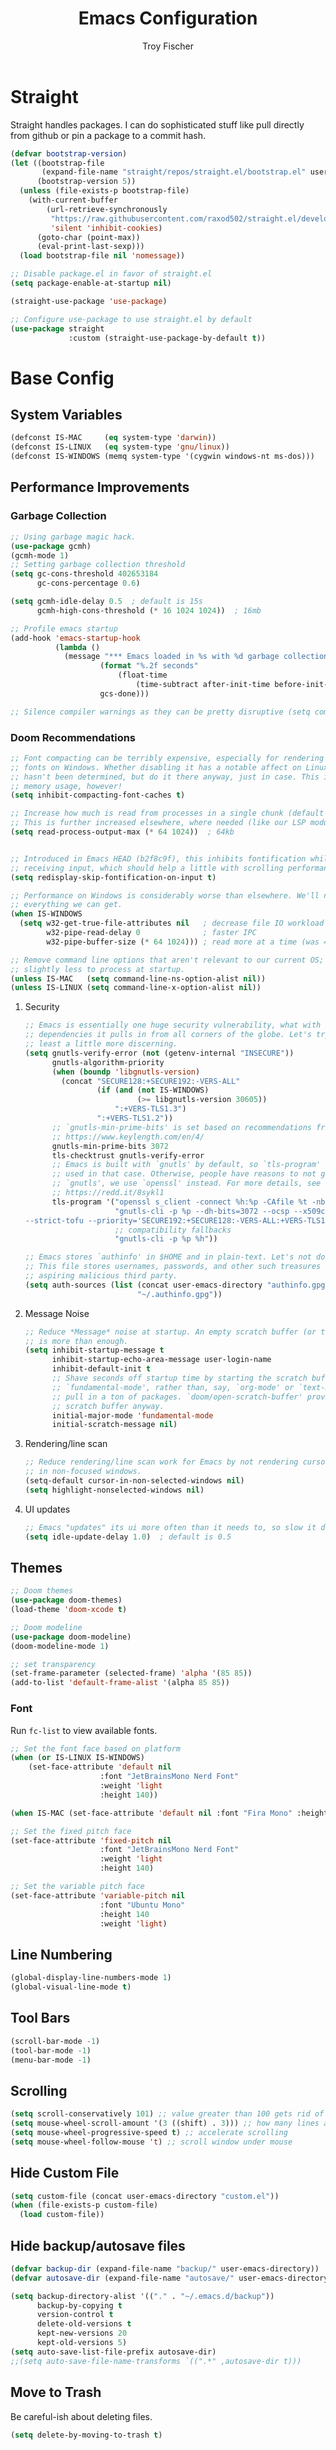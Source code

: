 #+title: Emacs Configuration
#+author: Troy Fischer

* Straight
Straight handles packages. I can do sophisticated stuff like pull directly from github or pin a package to a commit hash.
#+begin_src emacs-lisp
(defvar bootstrap-version)
(let ((bootstrap-file
       (expand-file-name "straight/repos/straight.el/bootstrap.el" user-emacs-directory))
      (bootstrap-version 5))
  (unless (file-exists-p bootstrap-file)
    (with-current-buffer
        (url-retrieve-synchronously
         "https://raw.githubusercontent.com/raxod502/straight.el/develop/install.el"
         'silent 'inhibit-cookies)
      (goto-char (point-max))
      (eval-print-last-sexp)))
  (load bootstrap-file nil 'nomessage))
  
;; Disable package.el in favor of straight.el
(setq package-enable-at-startup nil)

(straight-use-package 'use-package)

;; Configure use-package to use straight.el by default
(use-package straight
             :custom (straight-use-package-by-default t))
#+end_src
* Base Config
** System Variables
#+begin_src emacs-lisp
(defconst IS-MAC     (eq system-type 'darwin))
(defconst IS-LINUX   (eq system-type 'gnu/linux))
(defconst IS-WINDOWS (memq system-type '(cygwin windows-nt ms-dos)))
#+end_src
** Performance Improvements
*** Garbage Collection
#+begin_src emacs-lisp
;; Using garbage magic hack.
(use-package gcmh)
(gcmh-mode 1)
;; Setting garbage collection threshold
(setq gc-cons-threshold 402653184
      gc-cons-percentage 0.6)

(setq gcmh-idle-delay 0.5  ; default is 15s
      gcmh-high-cons-threshold (* 16 1024 1024))  ; 16mb

;; Profile emacs startup
(add-hook 'emacs-startup-hook
		  (lambda ()
			(message "*** Emacs loaded in %s with %d garbage collections."
					(format "%.2f seconds"
						(float-time
							(time-subtract after-init-time before-init-time)))
					gcs-done)))

;; Silence compiler warnings as they can be pretty disruptive (setq comp-async-report-warnings-errors nil)
#+end_src
*** Doom Recommendations
#+begin_src emacs-lisp
;; Font compacting can be terribly expensive, especially for rendering icon
;; fonts on Windows. Whether disabling it has a notable affect on Linux and Mac
;; hasn't been determined, but do it there anyway, just in case. This increases
;; memory usage, however!
(setq inhibit-compacting-font-caches t)

;; Increase how much is read from processes in a single chunk (default is 4kb).
;; This is further increased elsewhere, where needed (like our LSP module).
(setq read-process-output-max (* 64 1024))  ; 64kb


;; Introduced in Emacs HEAD (b2f8c9f), this inhibits fontification while
;; receiving input, which should help a little with scrolling performance.
(setq redisplay-skip-fontification-on-input t)

;; Performance on Windows is considerably worse than elsewhere. We'll need
;; everything we can get.
(when IS-WINDOWS
  (setq w32-get-true-file-attributes nil   ; decrease file IO workload
        w32-pipe-read-delay 0              ; faster IPC
        w32-pipe-buffer-size (* 64 1024))) ; read more at a time (was 4K)

;; Remove command line options that aren't relevant to our current OS; means
;; slightly less to process at startup.
(unless IS-MAC   (setq command-line-ns-option-alist nil))
(unless IS-LINUX (setq command-line-x-option-alist nil))
#+end_src
**** Security
#+begin_src emacs-lisp
;; Emacs is essentially one huge security vulnerability, what with all the
;; dependencies it pulls in from all corners of the globe. Let's try to be at
;; least a little more discerning.
(setq gnutls-verify-error (not (getenv-internal "INSECURE"))
      gnutls-algorithm-priority
      (when (boundp 'libgnutls-version)
        (concat "SECURE128:+SECURE192:-VERS-ALL"
                (if (and (not IS-WINDOWS)
                         (>= libgnutls-version 30605))
                    ":+VERS-TLS1.3")
                ":+VERS-TLS1.2"))
      ;; `gnutls-min-prime-bits' is set based on recommendations from
      ;; https://www.keylength.com/en/4/
      gnutls-min-prime-bits 3072
      tls-checktrust gnutls-verify-error
      ;; Emacs is built with `gnutls' by default, so `tls-program' would not be
      ;; used in that case. Otherwise, people have reasons to not go with
      ;; `gnutls', we use `openssl' instead. For more details, see
      ;; https://redd.it/8sykl1
      tls-program '("openssl s_client -connect %h:%p -CAfile %t -nbio -no_ssl3 -no_tls1 -no_tls1_1 -ign_eof"
                    "gnutls-cli -p %p --dh-bits=3072 --ocsp --x509cafile=%t \
--strict-tofu --priority='SECURE192:+SECURE128:-VERS-ALL:+VERS-TLS1.2:+VERS-TLS1.3' %h"
                    ;; compatibility fallbacks
                    "gnutls-cli -p %p %h"))

;; Emacs stores `authinfo' in $HOME and in plain-text. Let's not do that, mkay?
;; This file stores usernames, passwords, and other such treasures for the
;; aspiring malicious third party.
(setq auth-sources (list (concat user-emacs-directory "authinfo.gpg")
                         "~/.authinfo.gpg"))
#+end_src

**** Message Noise
#+begin_src emacs-lisp
;; Reduce *Message* noise at startup. An empty scratch buffer (or the dashboard)
;; is more than enough.
(setq inhibit-startup-message t
      inhibit-startup-echo-area-message user-login-name
      inhibit-default-init t
      ;; Shave seconds off startup time by starting the scratch buffer in
      ;; `fundamental-mode', rather than, say, `org-mode' or `text-mode', which
      ;; pull in a ton of packages. `doom/open-scratch-buffer' provides a better
      ;; scratch buffer anyway.
      initial-major-mode 'fundamental-mode
      initial-scratch-message nil)
#+end_src
**** Rendering/line scan
#+begin_src emacs-lisp
;; Reduce rendering/line scan work for Emacs by not rendering cursors or regions
;; in non-focused windows.
(setq-default cursor-in-non-selected-windows nil)
(setq highlight-nonselected-windows nil)
#+end_src
**** UI updates
#+begin_src emacs-lisp
;; Emacs "updates" its ui more often than it needs to, so slow it down slightly
(setq idle-update-delay 1.0)  ; default is 0.5
#+end_src
** Themes
#+begin_src emacs-lisp
;; Doom themes
(use-package doom-themes)
(load-theme 'doom-xcode t)

;; Doom modeline
(use-package doom-modeline)
(doom-modeline-mode 1)

;; set transparency
(set-frame-parameter (selected-frame) 'alpha '(85 85))
(add-to-list 'default-frame-alist '(alpha 85 85))
#+end_src
*** Font
Run ~fc-list~ to view available fonts.
#+begin_src emacs-lisp
;; Set the font face based on platform
(when (or IS-LINUX IS-WINDOWS)
    (set-face-attribute 'default nil
                    :font "JetBrainsMono Nerd Font"
                    :weight 'light
                    :height 140))

(when IS-MAC (set-face-attribute 'default nil :font "Fira Mono" :height 150))

;; Set the fixed pitch face
(set-face-attribute 'fixed-pitch nil
                    :font "JetBrainsMono Nerd Font"
                    :weight 'light
                    :height 140)

;; Set the variable pitch face
(set-face-attribute 'variable-pitch nil
                    :font "Ubuntu Mono"
                    :height 140
                    :weight 'light)
#+end_src
** Line Numbering
#+begin_src emacs-lisp
(global-display-line-numbers-mode 1)
(global-visual-line-mode t)
#+end_src
** Tool Bars
#+begin_src emacs-lisp
(scroll-bar-mode -1)
(tool-bar-mode -1)
(menu-bar-mode -1)
#+end_src
** Scrolling
#+begin_src emacs-lisp
(setq scroll-conservatively 101) ;; value greater than 100 gets rid of half page jumping
(setq mouse-wheel-scroll-amount '(3 ((shift) . 3))) ;; how many lines at a time
(setq mouse-wheel-progressive-speed t) ;; accelerate scrolling
(setq mouse-wheel-follow-mouse 't) ;; scroll window under mouse
#+end_src
** Hide Custom File
#+begin_src emacs-lisp
(setq custom-file (concat user-emacs-directory "custom.el"))
(when (file-exists-p custom-file)
  (load custom-file))
#+end_src
** Hide backup/autosave files
#+begin_src emacs-lisp
(defvar backup-dir (expand-file-name "backup/" user-emacs-directory))
(defvar autosave-dir (expand-file-name "autosave/" user-emacs-directory))

(setq backup-directory-alist '(("." . "~/.emacs.d/backup"))
      backup-by-copying t
      version-control t
      delete-old-versions t
      kept-new-versions 20
      kept-old-versions 5)
(setq auto-save-list-file-prefix autosave-dir)
;;(setq auto-save-file-name-transforms `((".*" ,autosave-dir t)))
#+end_src
** Move to Trash
Be careful-ish about deleting files.
#+begin_src emacs-lisp
(setq delete-by-moving-to-trash t)
#+end_src
* Evil
This has to be at the top of the config.
Most important emacs package IMO, provides vim-like key bindings everywhere.

Github readme for all things evil: [[https://github.com/noctuid/evil-guide][Evil Help]]

#+begin_src emacs-lisp
;; Evil Mode
(use-package evil
  :init
  (setq evil-want-integration t)
  (setq evil-want-keybinding nil)
  (setq evil-want-C-u-scroll t)
  (setq evil-want-C-i-jump nil)
  :config
  (evil-mode 1)
  (evil-set-initial-state 'dashboard-mode 'normal)

  (define-key evil-normal-state-map (kbd "C-u") 'evil-scroll-up)
  (define-key evil-visual-state-map (kbd "C-u") 'evil-scroll-up)

  ;; start all buffers in evil-normal-mode please
  (setq evil-normal-state-modes
      (append evil-emacs-state-modes
              evil-insert-state-modes
              evil-normal-state-modes
              evil-motion-state-modes))

  ;; unbind space, return, and tab in evil mode
  (with-eval-after-load 'evil-maps
    (define-key evil-motion-state-map (kbd "SPC") nil)
    (define-key evil-motion-state-map (kbd "RET") nil)
    (define-key evil-motion-state-map (kbd "TAB") nil))
    
  ;; Use evil in ibuffer
  (setq evil-emacs-state-modes (delq 'ibuffer-mode evil-emacs-state-modes)))

(use-package evil-collection
  :after evil
  :config
  (evil-collection-init))

;; Exit insert mode by pressing j and then k quickly
(use-package key-chord
  :config
  (setq key-chord-two-keys-delay 0.5)
  (key-chord-define evil-insert-state-map "kj" 'evil-normal-state)
  (key-chord-mode 1))

;; redo system
(use-package undo-fu
  :config
  (define-key evil-normal-state-map "u" 'undo-fu-only-undo)
  (define-key evil-normal-state-map "\C-r" 'undo-fu-only-redo))
#+end_src
** Keybindings
Package for binding keys when using evil.
#+begin_src emacs-lisp
(defconst my-leader "SPC")
(defconst my-local-leader "SPC m")
;; keybindings using leader key
(use-package general
  :config 
  (general-evil-setup t)
  (general-evil-define-key 'normal 'global :prefix my-leader))

(general-create-definer my-leader-def :states '(normal visual) :keymaps 'override :prefix my-leader)

(my-leader-def
  ":" '(execute-extended-command :which-key "Command")
  "m" '(:ignore t :which-key "local-leader")
  "o" '(:ignore t :which-key "open"))

(general-create-definer my-local-leader-def :state '(normal visual) :keymaps 'override :prefix my-local-leader)

(define-key minibuffer-local-map (kbd "C-p") 'clipboard-yank)
#+end_src
** Window Movement
#+begin_src emacs-lisp
;; switch between open frames
(use-package switch-window)

(winner-mode 1)
(my-leader-def
  "w" '(:ignore t :which-key "Window")
  ;; Delete all windows
  "w D"   '(delete-other-windows :which-key "Focus current window")
  ;; Window splits
  "w d"   '(evil-window-delete :which-key "Close window")
  "w n"   '(evil-window-new :which-key "New window")
  "w s"   '(evil-window-split :which-key "Horizontal split window")
  "w v"   '(evil-window-vsplit :which-key "Vertical split window")
  ;; Window motions
  "w h"   '(evil-window-left :which-key "Window left")
  "w j"   '(evil-window-down :which-key "Window down")
  "w k"   '(evil-window-up :which-key "Window up")
  "w l"   '(evil-window-right :which-key "Window right")
  "w w"   '(evil-window-next :which-key "Goto next window")
  ;; winner mode
  "w <left>"  '(winner-undo :which-key "Winner undo")
  "w <right>" '(winner-redo :which-key "Winner redo"))
#+end_src
** Code Evaluation
#+begin_src emacs-lisp
(my-leader-def
  "e" '(:ignore t :which-key "Evaluate")
  "e b"   '(eval-buffer :which-key "Eval elisp in buffer")
  "e d"   '(eval-defun :which-key "Eval defun")
  "e e"   '(eval-expression :which-key "Eval elisp expression")
  "e l"   '(eval-last-sexp :which-key "Eval last sexpression")
  "e r"   '(eval-region :which-key "Eval region")) 
#+end_src
* Dired
#+begin_src emacs-lisp
(use-package dired
  :straight nil
  :config
  (my-leader-def 
    "d"   '(:ignore t :which-key "Dired")
    "d d" '(dired :which-key "Open dired")
    "d j" '(dired-jump :which-key "Dired jump to current")
    "d p" '(peep-dired :which-key "Peep-dired")
    "d o" '(dired-omit-mode :which-key "Hide files")))

(with-eval-after-load 'dired
  ;;(define-key dired-mode-map (kbd "M-p") 'peep-dired)
  (evil-define-key 'normal dired-mode-map (kbd "h") 'dired-up-directory)
  (evil-define-key 'normal dired-mode-map (kbd "l") 'dired-open-file) ; use dired-find-file instead if not using dired-open package
  (evil-define-key 'normal peep-dired-mode-map (kbd "j") 'peep-dired-next-file)
  (evil-define-key 'normal peep-dired-mode-map (kbd "k") 'peep-dired-prev-file))

(add-hook 'peep-dired-hook 'evil-normalize-keymaps)

;; Get file icons in dired
(add-hook 'dired-mode-hook 'all-the-icons-dired-mode)

;; change usual yes or no prompt to y or n
(setq dired-deletion-confirmer #'y-or-n-p)

;; With dired-open plugin, you can launch external programs for certain extensions
;; For example, I set all .png files to open in 'sxiv' and all .mp4 files to open in 'mpv'
(setq dired-open-extensions '(("mkv" . "mpv")
                              ("mp4" . "mpv")))

#+end_src
** Dired nice to have packages
#+begin_src emacs-lisp
(use-package all-the-icons-dired)
(use-package dired-open)
(use-package peep-dired)
#+end_src
* Which Key
#+begin_src emacs-lisp
(use-package which-key
  :init
  (setq which-key-side-window-location 'bottom
		  which-key-sort-order #'which-key-key-order-alpha
		  which-key-sort-uppercase-first nil
		  which-key-add-column-padding 1
		  which-key-max-display-columns nil
		  which-key-min-display-lines 6
		  which-key-side-window-slot -10
		  ;;which-key-side-window-max-height 0.25
		  which-key-idle-delay 0.8
		  which-key-max-description-length 25
		  which-key-allow-imprecise-window-fit t
		  which-key-separator " → "))
(add-to-list 'load-path "~/.emacs.d/straight/repos/emacs-which-key")
(which-key-mode)
#+end_src
* Files
[[https://github.com/nflath/sudo-edit][sudo-edit]] provides utilities for opening files with sudo.
#+begin_src emacs-lisp
(use-package sudo-edit
  :config
  (my-leader-def 
    "f"     '(:ignore t :which-key "Files")
    "."     '(find-file :which-key "Find file")
    "f f"   '(find-file :which-key "Find file")
    "f r"   '(counsel-recentf :which-key "Recent files")
    "f s"   '(save-buffer :which-key "Save file")
    "f u"   '(sudo-edit-find-file :which-key "Sudo find file")
    ;;"f y"   '(dt/show-and-copy-buffer-path :which-key "Yank file path")
    "f C"   '(copy-file :which-key "Copy file")
    "f D"   '(delete-file :which-key "Delete file")
    "f R"   '(rename-file :which-key "Rename file")
    "f S"   '(write-file :which-key "Save file as...")
    "f U"   '(sudo-edit :which-key "Sudo edit file")))
#+end_src
* Org
** Keybinding hook
#+begin_src emacs-lisp 
(defun org-load-hook ()
  (general-nmap
    :prefix my-local-leader
    :keymaps 'org-mode-map
        "#" 'org-update-statistics-cookies
        "'" 'org-edit-special
        "*" 'org-ctrl-c-star
        "+" 'org-ctrl-c-minus
        "," 'org-switchb
        "." 'org-goto
        "." 'counsel-org-goto
        "/" 'counsel-org-goto-all
        "A" 'org-archive-subtree
        "e" 'org-export-dispatch
        "f" 'org-footnote-action
        "h" 'org-toggle-heading
        "i" 'org-toggle-item
        "I" 'org-id-get-create
        "n" 'org-store-link
        "o" 'org-set-property
        "q" 'org-set-tags-command
        "t" 'org-todo
        ;; "T" 'org-todo-list using this for timer function now
        "x" 'org-toggle-checkbox)

  (my-local-leader-def
    "a" '(:ignore t :which-key "attachments"))
  (general-nmap
    :prefix (concat my-local-leader " a")
    :keymaps 'org-mode-map
	 "a" 'org-attach
	 "d" 'org-attach-delete-one
	 "D" 'org-attach-delete-all
	 "f" '+org/find-file-in-attachments
	 "l" '+org/attach-file-and-insert-link
	 "n" 'org-attach-new
	 "o" 'org-attach-open
	 "O" 'org-attach-open-in-emacs
	 "r" 'org-attach-reveal
	 "R" 'org-attach-reveal-in-emacs
	 "u" 'org-attach-url
	 "s" 'org-attach-set-directory
	 "S" 'org-attach-sync)

  (my-local-leader-def
    "b" '(:ignore t :which-key "tables"))
  (general-nmap
    :prefix (concat my-local-leader " b")
    :keymaps 'org-mode-map
	 "-" 'org-table-insert-hline
	 "a" 'org-table-align
	 "b" 'org-table-blank-field
	 "c" 'org-table-create-or-convert-from-region
	 "e" 'org-table-edit-field
	 "f" 'org-table-edit-formulas
	 "h" 'org-table-field-info
	 "s" 'org-table-sort-lines
	 "r" 'org-table-recalculate
	 "R" 'org-table-recalculate-buffer-tables)

  (defun start-pomodoro-session ()
    (interactive)
    (org-timer-set-timer 30))
  (defun start-pomodoro-break ()
    (interactive)
    (org-timer-set-timer 6))
  (my-local-leader-def
    "T" '(:ignore t :which-key "Timer"))
  (general-nmap
    :prefix (concat my-local-leader " T")
    :keymaps 'org-mode-map
	 "s" 'org-timer-set-timer
	 "S" 'org-timer-stop
	 "t" 'org-timer-pause-or-continue
	 "p" 'start-pomodoro-session
	 "b" 'start-pomodoro-break)

  (my-local-leader-def
    "c" '(:ignore t :which-key "clock"))
  (general-nmap
    :prefix (concat my-local-leader " c")
    :keymaps 'org-mode-map
	 "c" 'org-clock-cancel
	 "d" 'org-clock-mark-default-task
	 "e" 'org-clock-modify-effort-estimate
	 "E" 'org-set-effort
	 "g" 'org-clock-goto
	 "l" '+org/toggle-last-clock
	 "i" 'org-clock-in
	 "I" 'org-clock-in-last
	 "o" 'org-clock-out
	 "r" 'org-resolve-clocks
	 "R" 'org-clock-report
	 "t" 'org-evaluate-time-range
	 "=" 'org-clock-timestamps-up
	 "-" 'org-clock-timestamps-down)

  (my-local-leader-def
    "d" '(:ignore t :which-key "date/deadline"))
  (general-nmap
    :prefix (concat my-local-leader " d")
    :keymaps 'org-mode-map
	 "d" 'org-deadline
	 "s" 'org-schedule
	 "t" 'org-time-stamp
	 "T" 'org-time-stamp-inactive)

  (my-local-leader-def
    "g" '(:ignore t :which-key "goto"))
  (general-nmap
    :prefix (concat my-local-leader " g")
    :keymaps 'org-mode-map
	"g" 'counsel-org-goto
	"G" 'counsel-org-goto-all
	"c" 'org-clock-goto
	"i" 'org-id-goto
	"r" 'org-refile-goto-last-stored
	"v" '+org/goto-visible
	"x" 'org-capture-goto-last-stored)

  (my-local-leader-def
    "l" '(:ignore t :which-key "links"))
  (general-nmap
    :prefix (concat my-local-leader " l")
    :keymaps 'org-mode-map
	 "c" 'org-cliplink
	 "d" '+org/remove-link
	 "i" 'org-id-store-link
	 "l" 'org-insert-link
	 "L" 'org-insert-all-links
	 "s" 'org-store-link
	 "S" 'org-insert-last-stored-link
	 "t" 'org-toggle-link-display)

  (my-local-leader-def
    "P" '(:ignore t :which-key "publish"))
  (general-nmap
    :prefix (concat my-local-leader " P")
    :keymaps 'org-mode-map
	 "a" 'org-publish-all
	 "f" 'org-publish-current-file
	 "p" 'org-publish
	 "P" 'org-publish-current-project
	 "s" 'org-publish-sitemap)

  (my-local-leader-def
    "r" '(:ignore t :which-key "refile"))
  (general-nmap
    :prefix (concat my-local-leader " r")
    :keymaps 'org-mode-map
	 "." '+org/refile-to-current-file
	 "c" '+org/refile-to-running-clock
	 "l" '+org/refile-to-last-location
	 "f" '+org/refile-to-file
	 "o" '+org/refile-to-other-window
	 "O" '+org/refile-to-other-buffer
	 "v" '+org/refile-to-visible
	 "r" 'org-refile) ; to all `org-refile-targets'

  (my-local-leader-def
    "s" '(:ignore t :which-key "tree/subtree"))
  (general-nmap
    :prefix (concat my-local-leader " s")
    :keymaps 'org-mode-map
	 "a" 'org-toggle-archive-tag
	 "b" 'org-tree-to-indirect-buffer
	 "c" 'org-clone-subtree-with-time-shift
	 "d" 'org-cut-subtree
	 "h" 'org-promote-subtree
	 "j" 'org-move-subtree-down
	 "k" 'org-move-subtree-up
	 "l" 'org-demote-subtree
	 "n" 'org-narrow-to-subtree
	 "r" 'org-refile
	 "s" 'org-sparse-tree
	 "A" 'org-archive-subtree
	 "N" 'widen
	 "S" 'org-sort)

  (my-local-leader-def
    "p" '(:ignore t :which-key "priority"))
  (general-nmap
    :prefix (concat my-local-leader " p")
    :keymaps 'org-mode-map
	 "d" 'org-priority-down
	 "p" 'org-priority
	 "u" 'org-priority-up))
#+end_src
** Config
#+begin_src emacs-lisp
(use-package org
  :straight nil
  :hook ((org-mode . org-indent-mode)
         (org-mode . org-load-hook))
  :config
  (general-def org-mode-map "C-<return>" 'org-insert-heading-respect-content-and-insert)
  (evil-define-key 'normal org-mode-map (kbd "M-<return>") 'org-meta-return-and-insert)
  (evil-define-key 'normal org-mode-map (kbd "M-S-<return>") 'org-insert-todo-heading-and-insert)
  (general-def org-mode-map "C-S-k" 'org-shiftup)
  (general-def org-mode-map "C-S-j" 'org-shiftdown)
  ;; org clock sound
  (setq org-clock-sound (expand-file-name "ding.wav" user-emacs-directory))
  (setq org-return-follows-link t) ;; RETURN will follow links in org-mode files
  ;; Source blocks
  (setq org-src-fontify-natively t
	org-src-tab-acts-natively t
	org-confirm-babel-evaluate nil
	org-edit-src-content-indentation 0)
  (org-babel-do-load-languages 'org-babel-load-languages '((emacs-lisp . t)
                                   (python . t)
                                   (groovy . t)))
  (setq org-babel-python-command "python3")
  ;; doom todo keywords
  (setq org-todo-keywords
        '((sequence
           "TODO(t)"  ; A task that needs doing & is ready to do
           "PROJ(p)"  ; A project, which usually contains other tasks
           "LOOP(r)"  ; A recurring task
           "STRT(s)"  ; A task that is in progress
           "WAIT(w)"  ; Something external is holding up this task
           "HOLD(h)"  ; This task is paused/on hold because of me
           "IDEA(i)"  ; An unconfirmed and unapproved task or notion
           "|"
           "DONE(d)"  ; Task successfully completed
           "KILL(k)") ; Task was cancelled, aborted or is no longer applicable
          (sequence
           "[ ](T)"   ; A task that needs doing
           "[-](S)"   ; Task is in progress
           "[?](W)"   ; Task is being held up or paused
           "|"
           "[X](D)")  ; Task was completed
          (sequence
           "|"
           "OKAY(o)"
           "YES(y)"
           "NO(n)"))
        org-todo-keyword-faces
        '(("[-]"  . +org-todo-active)
          ("STRT" . +org-todo-active)
          ("[?]"  . +org-todo-onhold)
          ("WAIT" . +org-todo-onhold)
          ("HOLD" . +org-todo-onhold)
          ("PROJ" . +org-todo-project)
          ("NO"   . +org-todo-cancel)
          ("KILL" . +org-todo-cancel)))

  (setq org-ellipsis "…"
	org-hide-emphasis-markers t
	org-journal-date-format "%B %d, %Y (%A) "
	org-journal-file-format "%Y-%m-%d.org"
	org-src-preserve-indentation nil
	org-src-tab-acts-natively t
	org-edit-src-content-indentation 0
	org-directory "~/org/"
	org-agenda-files '("~/org/agenda/agenda.org")
	org-default-notes-file (expand-file-name "notes.org" org-directory)))

(require 'org-tempo nil t)

(defun org-insert-heading-respect-content-and-insert ()
  (interactive)
  (org-insert-heading-respect-content)
  (when (or (eq evil-state 'normal))
    (evil-append nil)))
(defun org-meta-return-and-insert ()
  (interactive)
  (org-meta-return)
  (when (or (eq evil-state 'normal))
    (evil-append nil)))
(defun org-insert-todo-heading-and-insert ()
  (interactive)
  (org-insert-todo-heading nil)
  (when (or (eq evil-state 'normal))
    (evil-append nil)))

;; auto indent
(defun indent-org-block-automatically ()
  (interactive)
  (when (org-in-src-block-p)
    (org-edit-special)
    (indent-region (point-min) (point-max))
    (org-edit-src-exit)))
#+end_src
*** Agenda
**** Config
#+begin_src emacs-lisp
(defun org-agenda-load-hook ()
  (general-nmap
    :prefix my-local-leader
    :keymaps 'org-agenda-mode-map
      "q" 'org-agenda-set-tags
      "r" 'org-agenda-refile
      "t" 'org-agenda-todo)

  (my-local-leader-def
    "d" '(:ignore t :which-key "date/deadline"))
  (general-nmap
    :prefix (concat my-local-leader " d")
    :keymaps 'org-agenda-mode-map
    "d" 'org-agenda-deadline
    "s" 'org-agenda-schedule)

  (my-local-leader-def
    "c" '(:ignore t :which-key "clock"))
  (general-nmap
    :prefix (concat my-local-leader " c")
    :keymaps 'org-agenda-mode-map
    "c" 'org-agenda-clock-cancel
    "g" 'org-agenda-clock-goto
    "i" 'org-agenda-clock-in
    "o" 'org-agenda-clock-out
    "r" 'org-agenda-clockreport-mode
    "s" 'org-agenda-show-clocking-issues)

  (my-local-leader-def
    "p" '(:ignore t :which-key "priority"))
  (general-nmap
    :prefix (concat my-local-leader " p")
    :keymaps 'org-agenda-mode-map
    "d" 'org-agenda-priority-down
    "p" 'org-agenda-priority
    "u" 'org-agenda-priority-up))

(use-package org-agenda 
  :straight nil
  :hook ((org-agenda-mode . org-agenda-load-hook))
  :config
  (my-leader-def
    "o A" '(org-agenda :which-key "Agenda")))

;; move through calendar when scheduling in org
(define-key org-read-date-minibuffer-local-map (kbd "C-j") (lambda () (interactive) (org-eval-in-calendar '(calendar-forward-week 1))))
(define-key org-read-date-minibuffer-local-map (kbd "C-k") (lambda () (interactive) (org-eval-in-calendar '(calendar-backward-week 1))))
(define-key org-read-date-minibuffer-local-map (kbd "C-h") (lambda () (interactive) (org-eval-in-calendar '(calendar-backward-day 1))))
(define-key org-read-date-minibuffer-local-map (kbd "C-l") (lambda () (interactive) (org-eval-in-calendar '(calendar-forward-day 1))))
#+end_src
* Ivy (Counsel/Swiper)
#+begin_src emacs-lisp
(use-package counsel
  :after ivy
  :config
  (counsel-mode))

(use-package ivy
  :diminish
  :bind (:map ivy-minibuffer-map
         ("TAB" . ivy-alt-done)
         ("C-l" . ivy-alt-done)
         ("C-j" . ivy-next-line)
         ("C-k" . ivy-previous-line)
         ("C-p" . clipboard-yank)
         :map ivy-switch-buffer-map
         ("C-k" . ivy-previous-line)
         ("C-l" . ivy-done)
         ("C-d" . ivy-switch-buffer-kill)
         :map ivy-reverse-i-search-map
         ("C-k" . ivy-previous-line)
         ("C-d" . ivy-reverse-i-search-kill))
  :config
  (setq ivy-initial-inputs-alist nil)
  (ivy-mode 1))

(use-package ivy-rich
  :after ivy
  :custom
  (ivy-virtual-abbreviate 'full
   ivy-rich-switch-buffer-align-virtual-buffer t
   ivy-rich-path-style 'abbrev)
  :config
  (ivy-set-display-transformer 'ivy-switch-buffer
                               'ivy-rich-switch-buffer-transformer)
  (ivy-rich-mode 1)) ;; this gets us descriptions in M-x.

(use-package swiper
  :after ivy
  :bind (("C-s" . swiper)))

(use-package ivy-posframe
  :init
  (setq ivy-posframe-display-functions-alist
    '((swiper                     . ivy-posframe-display-at-point)
      (complete-symbol            . ivy-posframe-display-at-point)
      (counsel-M-x                . ivy-display-function-fallback)
      (counsel-esh-history        . ivy-posframe-display-at-window-center)
      (counsel-describe-function  . ivy-display-function-fallback)
      (counsel-describe-variable  . ivy-display-function-fallback)
      (counsel-find-file          . ivy-display-function-fallback)
      (counsel-recentf            . ivy-display-function-fallback)
      (counsel-register           . ivy-posframe-display-at-frame-bottom-window-center)
      (dmenu                      . ivy-posframe-display-at-frame-top-center)
      (nil                        . ivy-posframe-display))
    ivy-posframe-height-alist
    '((swiper . 20)
      (dmenu . 20)
      (t . 10)))
  :config
  (ivy-posframe-mode 1)) ; 1 enables posframe-mode, 0 disables it.
  
(use-package smex
 :config
 (smex-initialize))
#+end_src
* Hydra
#+begin_src emacs-lisp
(use-package hydra)

(defhydra hydra-text-scale (:timeout 5)
  "scale text"
  ("j" text-scale-increase "in")
  ("k" text-scale-decrease "out")
  ("q" nil "cancel" :exit t :color blue))
#+end_src
* Eshell
#+begin_src emacs-lisp
(my-leader-def 
       "e h"   '(counsel-esh-history :which-key "Eshell history")
       "e s"   '(eshell :which-key "Eshell"))

(use-package eshell-syntax-highlighting
  :after esh-mode
  :config
  (eshell-syntax-highlighting-global-mode +1))

(setq eshell-rc-script (concat user-emacs-directory "eshell/profile")
      eshell-aliases-file (concat user-emacs-directory "eshell/aliases")
      eshell-history-size 5000
      eshell-buffer-maximum-lines 5000
      eshell-hist-ignoredups t
      eshell-scroll-to-bottom-on-input t
      eshell-destroy-buffer-when-process-dies t
      eshell-visual-commands'("bash" "fish" "htop" "ssh" "top" "zsh"))
#+end_src
* Writeroom
#+begin_src emacs-lisp
(use-package writeroom-mode
  :config (my-leader-def "w C-w" '(writeroom-mode :which-key "Toggle writeroom")))
#+end_src
* Magit
#+begin_src emacs-lisp
(use-package magit
  :hook (magit-mode . (lambda () ()))
  :config
  (general-evil-define-key 'normal magit-mode-map (kbd "c") 'magit-commit)
  (general-evil-define-key 'normal magit-mode-map (kbd "p") 'magit-push)
  (general-evil-define-key 'normal magit-mode-map (kbd "P") 'magit-pull)
  (general-evil-define-key 'normal magit-mode-map (kbd "f") 'magit-fetch)
  ;; display as focused window on git status
  (setq magit-display-buffer-function #'magit-display-buffer-fullframe-status-v1) 
  (my-leader-def 
    "g" '(:ignore t :which-key "Magit")
    "g s" '(magit-status :which-key "status")
    "g c" '(magit-clone :which-key "clone"))
  (transient-define-suffix magit-submodule-update-all ()
    "Update all submodules"
    :description "Update All (git submodule update --init --recursive)"
    (interactive)
    (magit-with-toplevel
      (magit-run-git-async "submodule" "update" "--init" "--recursive"))))
#+end_src
* Dashboard
#+begin_src emacs-lisp
(use-package page-break-lines)
(use-package dashboard
  :init      ;; tweak dashboard config before loading it
  (page-break-lines-mode)
  (setq dashboard-projects-backend 'projectile)
  (setq dashboard-set-heading-icons t)
  (setq dashboard-set-file-icons t)
  (setq dashboard-banner-logo-title "Emacs saves lives.")
  ;;(setq dashboard-startup-banner 'logo) ;; use standard emacs logo as banner
  (setq dashboard-startup-banner (expand-file-name "emacs-e.svg" user-emacs-directory))  ;; use custom image as banner
  (setq dashboard-center-content t) ;; set to 't' for centered content
  (setq dashboard-items '((recents . 5)
                          (agenda . 5 )
                          (bookmarks . 3)
                          (projects . 3)
                          (registers . 3)))
  :config
  (dashboard-setup-startup-hook)
  (dashboard-modify-heading-icons '((recents . "file-text")
			      (bookmarks . "book")))

  (general-evil-define-key 'normal dashboard-mode-map (kbd "<return>") 'dashboard-return)
  (general-evil-define-key 'normal dashboard-mode-map (kbd "r") 'dashboard-jump-to-recent-files)
  (general-evil-define-key 'normal dashboard-mode-map (kbd "p") 'dashboard-jump-to-projects)
  (general-evil-define-key 'normal dashboard-mode-map (kbd "e") 'dashboard-jump-to-registers))

(setq initial-buffer-choice (lambda () (get-buffer "*dashboard*"))) ;; emacs client should always open dashboard
#+end_src
* Projectile
#+begin_src emacs-lisp
(use-package projectile
  :config
  (my-leader-def
    "p"   '(:ignore t :which-key "Projectile")
    "p f" '(projectile-find-file :which-key "Find file")
    "p p" '(projectile-switch-project :which-key "Switch projects")
    "p g" '(projectile-grep :which-key "Grep"))
  (setq projectile-switch-project-action #'projectile-dired)
  (setq projectile-completion-system 'ivy))

;; projectile makes TRAMP slow...
(defadvice projectile-project-root (around ignore-remote first activate)
  (unless (file-remote-p default-directory 'no-identification) ad-do-it))
#+end_src
* Language Support
** Python
I always work from python virtual environments.
#+begin_src emacs-lisp
(use-package pyvenv
  :ensure t
  :config
  (pyvenv-mode t)
  ;; should help with slow output when printing to inferior python process
  (setq python-shell-enable-font-lock nil)
  ;; Set correct Python interpreter
  (setq pyvenv-post-activate-hooks
	(list (lambda ()
		(setq python-shell-interpreter (concat pyvenv-virtual-env "bin/python3")))))
  (setq pyvenv-post-deactivate-hooks
	(list (lambda ()
		(setq python-shell-interpreter "python3")))))
#+end_src
** Groovy
#+begin_src emacs-lisp
(use-package groovy-mode)
#+end_src
* Lsp
#+begin_src emacs-lisp
(use-package lsp-mode
  :init
  ;; set prefix for lsp-command-keymap (few alternatives - "C-l", "C-c l")
  ;; (setq lsp-keymap-prefix "C-c l")
  :hook (;; replace XXX-mode with concrete major-mode(e. g. python-mode)
         (python-mode . lsp-deferred)
         ;; if you want which-key integration
         (lsp-mode . lsp-enable-which-key-integration))
  :commands lsp lsp-deferred
  :bind ()
  :config
  (setq lsp-prefer-capf t)
  (my-leader-def
    "l" '(:ignore t :which-key "Lsp")
    "l d" '(lsp-find-definition :which-key "Find definition")
    "l r" '(lsp-rename :which-key "Rename")))

;; optionally
(use-package lsp-ui :commands lsp-ui-mode)

;; if you are an ivy user
(use-package lsp-ivy :commands lsp-ivy-workspace-symbol)
(use-package lsp-treemacs :commands lsp-treemacs-errors-list)

;; optionally if you want to use debugger
(use-package dap-mode)
;; (use-package dap-LANGUAGE) to load the dap adapter for your language

(use-package flycheck)
#+end_src
** Company
#+begin_src emacs-lisp
(use-package company
  :bind (:map company-active-map
         ("<tab>" . company-complete-selection)
	 ("C-l" . company-complete-selection))
        (:map lsp-mode-map
         ("<tab>" . company-indent-or-complete-common)
         ("C-l" . company-complete-selection))
  :commands (company-complete-common
             company-complete-common-or-cycle
             company-manual-begin
             company-grab-line)
  :hook (lsp-mode . company-mode)
  :init
  (setq company-minimum-prefix-length 2
        company-tooltip-limit 14
        company-tooltip-align-annotations t
        company-require-match 'never
        company-global-modes
        '(not erc-mode
              message-mode
              help-mode
              gud-mode
              vterm-mode)
        company-frontends
        '(company-pseudo-tooltip-frontend  ; always show candidates in overlay tooltip
          company-echo-metadata-frontend)  ; show selected candidate docs in echo area

        ;; Buffer-local backends will be computed when loading a major mode, so
        ;; only specify a global default here.
        company-backends '(company-capf)

        ;; These auto-complete the current selection when
        ;; `company-auto-commit-chars' is typed. This is too magical. We
        ;; already have the much more explicit RET and TAB.
        company-auto-commit nil

        ;; Only search the current buffer for `company-dabbrev' (a backend that
        ;; suggests text your open buffers). This prevents Company from causing
        ;; lag once you have a lot of buffers open.
        company-dabbrev-other-buffers nil
        ;; Make `company-dabbrev' fully case-sensitive, to improve UX with
        ;; domain-specific words with particular casing.
        company-dabbrev-ignore-case nil
        company-dabbrev-downcase nil))

(with-eval-after-load 'company
  (define-key company-active-map (kbd "C-k") #'company-select-previous)
  (define-key company-active-map (kbd "C-j") #'company-select-next))
#+end_src
** Python
#+begin_src emacs-lisp
(use-package lsp-pyright
  :ensure t
  :hook (python-mode . (lambda ()
                          (require 'lsp-pyright)
                          (lsp-deferred))))  ; or lsp-deferred
#+end_src
* Treemacs
[[https://github.com/Alexander-Miller/treemacs][Treemacs]] opens a file tree.
#+begin_src emacs-lisp
(use-package treemacs
  :config
  (my-leader-def
    "p t" '(treemacs :which-key "Toggle treemacs"))
  (general-evil-define-key 'normal treemacs-mode-map (kbd "l") 'treemacs-RET-action)
  (general-evil-define-key 'normal treemacs-mode-map (kbd "h") 'treemacs-TAB-action)
  (general-evil-define-key 'normal treemacs-mode-map (kbd "q") 'treemacs-kill-buffer))
#+end_src
* Emacs Everywhere
[[https://github.com/tecosaur/emacs-everywhere][Emacs Everywhere]]
#+begin_src emacs-lisp
(use-package emacs-everywhere)
#+end_src
* Password Store
Interface with [[https://www.passwordstore.org/][Password Store]].
#+begin_src emacs-lisp
(use-package password-store)
(use-package password-store-otp)
#+end_src
* Yasnippets
#+begin_src emacs-lisp
(use-package yasnippet
  :hook (prog-mode . yas-minor-mode)
  :config
  (yas-reload-all))
#+end_src
* Smart Parens
#+begin_src emacs-lisp
(use-package smartparens
  :hook (prog-mode . smartparens-mode))
#+end_src
* Origami
Code folding: [[https://github.com/gregsexton/origami.el][Origami.el]] 
#+begin_src emacs-lisp
(use-package origami
  :diminish t
  :config
  (global-origami-mode 1))
#+end_src
* Perspective
Buffer management: [[https://github.com/nex3/perspective-el][Perspective]] 
#+begin_src emacs-lisp
(use-package perspective
  :config
  (my-leader-def
    "b"     '(:ignore t :which-key "Buffer")
    "b b"   '(persp-ivy-switch-buffer :which-key "Switch buffer")
    "b c"   '(clone-indirect-buffer-other-window :which-key "Clone indirect buffer other window")
    "b i"   '(ibuffer :which-key "ibuffer")
    "b k"   '(kill-current-buffer :which-key "Kill current buffer")
    "b n"   '(next-buffer :which-key "Next buffer")
    "b p"   '(previous-buffer :which-key "Previous buffer")
    "b B"   '(ibuffer-list-buffers :which-key "Ibuffer list buffers")
    "b K"   '(kill-buffer :which-key "Kill buffer")
    "b r"   '(revert-buffer :which-key "Revert buffer")
    "b R"   '(rename-buffer :which-key "Rename buffer"))
  (persp-mode))
#+end_src
* Highlight TODO 
[[https://github.com/tarsius/hl-todo][hl-todo]] for highlighting keywords.
#+begin_src emacs-lisp
(use-package hl-todo
  :hook ((prog-mode . hl-todo-mode)
         (org-mode . hl-todo-mode)
	   (yaml-mode . hl-todo-mode))
  :config
  (setq hl-todo-highlight-punctuation ":"
        hl-todo-keyword-faces
        `(("TODO"       warning bold)
          ("FIXME"      error bold)
          ("HACK"       font-lock-constant-face bold)
          ("REVIEW"     font-lock-keyword-face bold)
          ("NOTE"       success bold)
          ("BUG"        error bold)
          ("DEPRECATED" font-lock-doc-face bold))))
#+end_src
* Git Gutter
#+begin_src emacs-lisp
(use-package git-gutter
  :config
  (global-git-gutter-mode +1))
#+end_src
* RGB
[[https://github.com/emacsmirror/rainbow-mode][rainbow-mode]]
[[https://github.com/emacsfodder/kurecolor][kurecolor]]
#+begin_src emacs-lisp
(use-package rainbow-mode)
(use-package kurecolor)

(defhydra +rgb/kurecolor-hydra (:color pink :hint nil)
  "
Inc/Dec      _w_/_W_ brightness      _d_/_D_ saturation      _e_/_E_ hue    "
  ("w" kurecolor-decrease-brightness-by-step)
  ("W" kurecolor-increase-brightness-by-step)
  ("d" kurecolor-decrease-saturation-by-step)
  ("D" kurecolor-increase-saturation-by-step)
  ("e" kurecolor-decrease-hue-by-step)
  ("E" kurecolor-increase-hue-by-step)
  ("q" nil "cancel" :color blue))
#+end_src
* Latex
#+begin_src emacs-lisp
(use-package adaptive-wrap)
(use-package latex-preview-pane)
(use-package evil-tex)
(use-package auctex-latexmk)
(use-package cdlatex)
(use-package company-auctex)
(use-package company-reftex)
(use-package company-math)
(use-package tex
  :straight auctex)
#+end_src
* Vterm
#+begin_src emacs-lisp
(use-package vterm
  :config
  (my-leader-def
    "o v" '(vterm-other-window :which-key "vterm")))
#+end_src
* Bookmarks
#+begin_src emacs-lisp
(my-leader-def
  "o b" '(:ignore t :which-key "Bookmarks")
  "o b l" '(list-bookmarks :which-key "List")
  "o b s" '(bookmark-set :which-key "Set"))
#+end_src
* Anki
#+begin_src emacs-lisp
(use-package anki-connect)
(use-package anki-editor)
#+end_src
